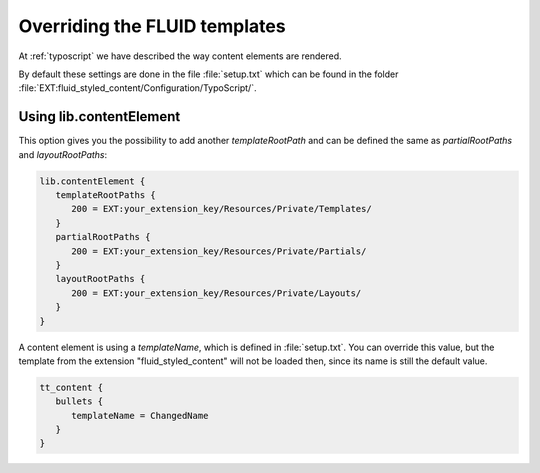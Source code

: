 ﻿.. include:: ../../Includes.txt

.. _overriding-fluid-templates:

==============================
Overriding the FLUID templates
==============================

At :ref:`typoscript` we have described the way content elements are rendered.

By default these settings are done in the file :file:`setup.txt` which can be found in the
folder :file:`EXT:fluid_styled_content/Configuration/TypoScript/`.


.. _overriding-fluid-templates-using-lib-fluidcontent:

Using lib.contentElement
========================

This option gives you the possibility to add another `templateRootPath` and can be defined
the same as `partialRootPaths` and `layoutRootPaths`:

.. code-block:: typoscript

   lib.contentElement {
      templateRootPaths {
         200 = EXT:your_extension_key/Resources/Private/Templates/
      }
      partialRootPaths {
         200 = EXT:your_extension_key/Resources/Private/Partials/
      }
      layoutRootPaths {
         200 = EXT:your_extension_key/Resources/Private/Layouts/
      }
   }

A content element is using a `templateName`, which is defined in :file:`setup.txt`. You
can override this value, but the template from the extension "fluid_styled_content" will
not be loaded then, since its name is still the default value.

.. code-block:: typoscript

   tt_content {
      bullets {
         templateName = ChangedName
      }
   }

